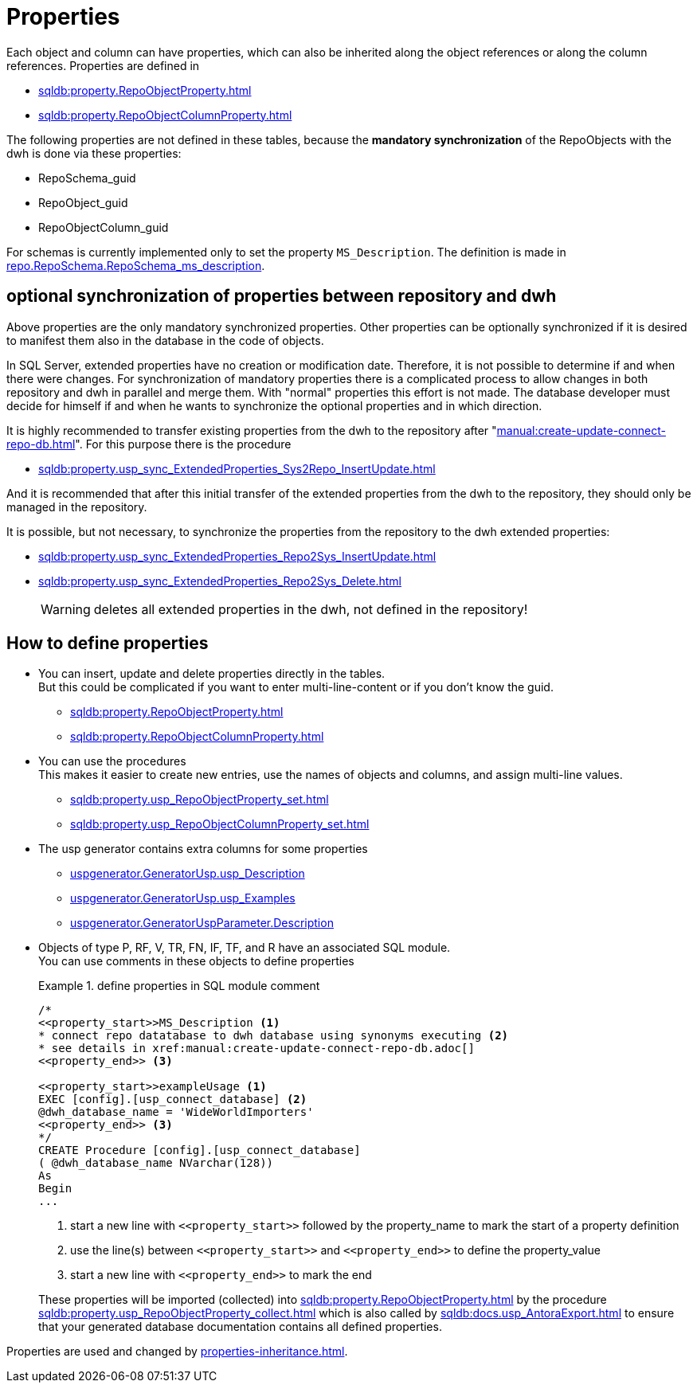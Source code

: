 = Properties

Each object and column can have properties, which can also be inherited along the object references or along the column references. Properties are defined in

* xref:sqldb:property.RepoObjectProperty.adoc[]
* xref:sqldb:property.RepoObjectColumnProperty.adoc[]

The following properties are not defined in these tables, because the *mandatory synchronization* of the RepoObjects with the dwh is done via these properties:

* RepoSchema_guid
* RepoObject_guid
* RepoObjectColumn_guid

For schemas is currently implemented only to set the property `MS_Description`. The definition is made in xref:sqldb:repo.RepoSchema.adoc#column-RepoSchema_ms_description[repo.RepoSchema.RepoSchema_ms_description].

== optional synchronization of properties between repository and dwh

Above properties are the only mandatory synchronized properties. Other properties can be optionally synchronized if it is desired to manifest them also in the database in the code of objects.

In SQL Server, extended properties have no creation or modification date. Therefore, it is not possible to determine if and when there were changes. For synchronization of mandatory properties there is a complicated process to allow changes in both repository and dwh in parallel and merge them. With "normal" properties this effort is not made. The database developer must decide for himself if and when he wants to synchronize the optional properties and in which direction.

It is highly recommended to transfer existing properties from the dwh to the repository after "xref:manual:create-update-connect-repo-db.adoc[]". For this purpose there is the procedure

* xref:sqldb:property.usp_sync_ExtendedProperties_Sys2Repo_InsertUpdate.adoc[]

And it is recommended that after this initial transfer of the extended properties from the dwh to the repository, they should only be managed in the repository.

It is possible, but not necessary, to synchronize the properties from the repository to the dwh extended properties:

* xref:sqldb:property.usp_sync_ExtendedProperties_Repo2Sys_InsertUpdate.adoc[]
* xref:sqldb:property.usp_sync_ExtendedProperties_Repo2Sys_Delete.adoc[]
+
WARNING: deletes all extended properties in the dwh, not defined in the repository!

== How to define properties

* You can insert, update and delete properties directly in the tables. +
But this could be complicated if you want to enter multi-line-content or if you don't know the guid.
** xref:sqldb:property.RepoObjectProperty.adoc[]
** xref:sqldb:property.RepoObjectColumnProperty.adoc[]
* You can use the procedures +
This makes it easier to create new entries, use the names of objects and columns, and assign multi-line values.
** xref:sqldb:property.usp_RepoObjectProperty_set.adoc[]
** xref:sqldb:property.usp_RepoObjectColumnProperty_set.adoc[]
* The usp generator contains extra columns for some properties
** xref:sqldb:uspgenerator.GeneratorUsp.adoc#column-usp_Description[uspgenerator.GeneratorUsp.usp_Description]
** xref:sqldb:uspgenerator.GeneratorUsp.adoc#column-usp_Examples[uspgenerator.GeneratorUsp.usp_Examples]
** xref:sqldb:uspgenerator.GeneratorUspParameter.adoc#column-Description[uspgenerator.GeneratorUspParameter.Description]
* Objects of type P, RF, V, TR, FN, IF, TF, and R have an associated SQL module. +
You can use comments in these objects to define properties
+
.define properties in SQL module comment
====
[source,sql]
----
/*
<<property_start>>MS_Description <1>
* connect repo datatabase to dwh database using synonyms executing <2>
* see details in xref:manual:create-update-connect-repo-db.adoc[]
<<property_end>> <3>

<<property_start>>exampleUsage <1>
EXEC [config].[usp_connect_database] <2>
@dwh_database_name = 'WideWorldImporters'
<<property_end>> <3>
*/
CREATE Procedure [config].[usp_connect_database]
( @dwh_database_name NVarchar(128))
As
Begin
...
----
<1> start a new line with `\<<property_start>>` followed by the property_name to mark the start of a property definition
<2> use the line(s) between `\<<property_start>>` and `\<<property_end>>` to define the property_value
<3> start a new line with `\<<property_end>>` to mark the end
====
+
These properties will be imported (collected) into xref:sqldb:property.RepoObjectProperty.adoc[] by the procedure xref:sqldb:property.usp_RepoObjectProperty_collect.adoc[] which is also called by xref:sqldb:docs.usp_AntoraExport.adoc[] to ensure that your generated database documentation contains all defined properties.

Properties are used and changed by xref:properties-inheritance.adoc[].